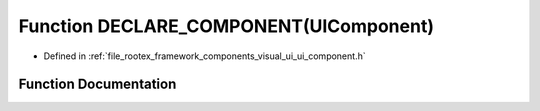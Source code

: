 .. _exhale_function_ui__component_8h_1a16977e5b0b2ef9cfaaefa228fbac458c:

Function DECLARE_COMPONENT(UIComponent)
=======================================

- Defined in :ref:`file_rootex_framework_components_visual_ui_ui_component.h`


Function Documentation
----------------------


.. doxygenfunction:: DECLARE_COMPONENT(UIComponent)
